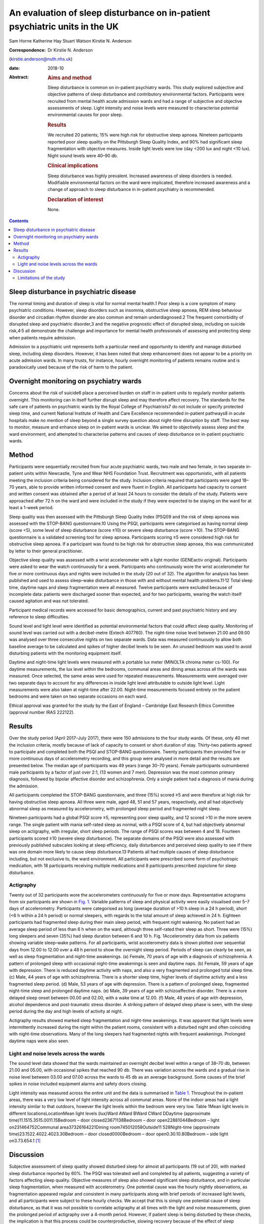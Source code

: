 ============================================================================
An evaluation of sleep disturbance on in-patient psychiatric units in the UK
============================================================================



Sam Horne
Katherine Hay
Stuart Watson
Kirstie N. Anderson

:Correspondence: Dr Kirstie N. Anderson
(kirstie.anderson@nuth.nhs.uk)

:date: 2018-10

:Abstract:
   .. rubric:: Aims and method
      :name: sec_a1

   Sleep disturbance is common on in-patient psychiatry wards. This
   study explored subjective and objective patterns of sleep disturbance
   and contributory environmental factors. Participants were recruited
   from mental health acute admission wards and had a range of
   subjective and objective assessments of sleep. Light intensity and
   noise levels were measured to characterise potential environmental
   causes for poor sleep.

   .. rubric:: Results
      :name: sec_a2

   We recruited 20 patients; 15% were high risk for obstructive sleep
   apnoea. Nineteen participants reported poor sleep quality on the
   Pittsburgh Sleep Quality Index, and 90% had significant sleep
   fragmentation with objective measures. Inside light levels were low
   (day <200 lux and night <10 lux). Night sound levels were 40–90 db.

   .. rubric:: Clinical implications
      :name: sec_a3

   Sleep disturbance was highly prevalent. Increased awareness of sleep
   disorders is needed. Modifiable environmental factors on the ward
   were implicated, therefore increased awareness and a change of
   approach to sleep disturbance in in-patient psychiatry is
   recommended.

   .. rubric:: Declaration of interest
      :name: sec_a4

   None.


.. contents::
   :depth: 3
..

.. _sec4-1:

Sleep disturbance in psychiatric disease
========================================

The normal timing and duration of sleep is vital for normal mental
health.1 Poor sleep is a core symptom of many psychiatric conditions.
However, sleep disorders such as insomnia, obstructive sleep apnoea, REM
sleep behaviour disorder and circadian rhythm disorder are also common
and remain underdiagnosed.2 The frequent comorbidity of disrupted sleep
and psychiatric disorder,3 and the negative prognostic effect of
disrupted sleep, including on suicide risk,4\ :sup:`,`\ 5 all
demonstrate the challenge and importance for mental health professionals
of assessing and protecting sleep when patients require admission.

Admission to a psychiatric unit represents both a particular need and
opportunity to identify and manage disturbed sleep, including sleep
disorders. However, it has been noted that sleep enhancement does not
appear to be a priority on acute admission wards. In many trusts, for
instance, hourly overnight monitoring of patients remains routine and is
paradoxically used because of the risk of harm to the patient.

.. _sec4-2:

Overnight monitoring on psychiatry wards
========================================

Concerns about the risk of suicide6 place a perceived burden on staff in
in-patient units to regularly monitor patients overnight. This
monitoring can in itself further disrupt sleep and may therefore affect
recovery. The standards for the safe care of patients on psychiatric
wards by the Royal College of Psychiatrists7 do not include or specify
protected sleep time, and current National Institute of Health and Care
Excellence recommended in-patient pathways8 in acute hospitals make no
mention of sleep beyond a single survey question about night-time
disruption by staff. The best way to monitor, measure and enhance sleep
on in-patient wards is unclear. We aimed to objectively assess sleep and
the ward environment, and attempted to characterise patterns and causes
of sleep disturbance on in-patient psychiatric wards.

.. _sec1:

Method
======

Participants were sequentially recruited from four acute psychiatric
wards, two male and two female, in two separate in-patient units within
Newcastle, Tyne and Wear NHS Foundation Trust. Recruitment was
opportunistic, with all patients meeting the inclusion criteria being
considered for the study. Inclusion criteria required that participants
were aged 18–70 years, able to provide written informed consent and were
fluent in English. All participants had capacity to consent and written
consent was obtained after a period of at least 24 hours to consider the
details of the study. Patients were approached after 72 h on the ward
and were included in the study if they were expected to be staying on
the ward for at least a 1-week period.

Sleep quality was then assessed with the Pittsburgh Sleep Quality Index
(PSQI)9 and the risk of sleep apnoea was assessed with the STOP-BANG
questionnaire.10 Using the PSQI, participants were categorised as having
normal sleep (score <5), some level of sleep disturbance (score ≤10) or
severe sleep disturbance (score >10). The STOP-BANG questionnaire is a
validated screening tool for sleep apnoea. Participants scoring ≥5 were
considered high risk for obstructive sleep apnoea. If a participant was
found to be high risk for obstructive sleep apnoea, this was
communicated by letter to their general practitioner.

Objective sleep quality was assessed with a wrist accelerometer with a
light monitor (GENEactiv original). Participants were asked to wear the
watch continuously for a week. Participants who continuously wore the
wrist accelerometer for five or more continuous days and nights were
included in the study (20 out of 32). The algorithm for analysis has
been published and used to assess sleep–wake disturbance in those with
and without mental health problems.11\ :sup:`,`\ 12 Total sleep time,
daytime naps and sleep fragmentation were all measured. Twelve
participants were excluded because of incomplete data: patients were
discharged sooner than expected, and for two participants, wearing the
watch itself caused agitation and was not tolerated.

Participant medical records were accessed for basic demographics,
current and past psychiatric history and any reference to sleep
difficulties.

Sound level and light level were identified as potential environmental
factors that could affect sleep quality. Monitoring of sound level was
carried out with a decibel-metre (Extech 407760). The night-time noise
level between 21.00 and 09.00 was analysed over three consecutive nights
on two separate wards. Data was measured continuously to allow both
baseline average to be calculated and spikes of higher decibel levels to
be seen. An unused bedroom was used to avoid disturbing patients with
the monitoring equipment itself.

Daytime and night-time light levels were measured with a portable lux
meter (MINOLTA chroma meter cs-100). For daytime measurements, the lux
level within the bedrooms, communal areas and dining areas across all
the wards was measured. Once selected, the same areas were used for
repeated measurements. Measurements were averaged over two separate days
to account for any differences in inside light level attributable to
outside light level. Light measurements were also taken at night-time
after 22.00. Night-time measurements focused entirely on the patient
bedrooms and were taken on two separate occasions on each ward.

Ethical approval was granted for the study by the East of England –
Cambridge East Research Ethics Committee (approval number IRAS 222122).

.. _sec2:

Results
=======

Over the study period (April 2017–July 2017), there were 150 admissions
to the four study wards. Of these, only 40 met the inclusion criteria,
mostly because of lack of capacity to consent or short duration of stay.
Thirty-two patients agreed to participate and completed both the PSQI
and STOP-BANG questionnaire. Twenty participants then provided five or
more continuous days of accelerometry recording, and this group were
analysed in more detail and the results are presented below. The median
age of participants was 49 years (range 30–70 years). Female
participants outnumbered male participants by a factor of just over 2:1,
(13 women and 7 men). Depression was the most common primary diagnosis,
followed by bipolar affective disorder and schizophrenia. Only a single
patient had a diagnosis of mania during the admission.

All participants completed the STOP-BANG questionnaire, and three (15%)
scored ≥5 and were therefore at high risk for having obstructive sleep
apnoea. All three were male, aged 48, 51 and 57 years, respectively, and
all had objectively abnormal sleep as measured by accelerometry, with
prolonged sleep period and fragmented night sleep.

Nineteen participants had a global PSQI score ≥5, representing poor
sleep quality, and 12 scored >10 in the more severe range. The single
patient with mania self-rated sleep as normal, with a PSQI score of 4,
but had objectively abnormal sleep on actigraphy, with irregular, short
sleep periods. The range of PSQI scores was between 4 and 18. Fourteen
participants scored ≥10 (severe sleep disturbance). The separate domains
of the PSQI were also assessed with previously published subscales
looking at sleep efficiency, daily disturbances and perceived sleep
quality to see if there was one domain more likely to cause sleep
disturbance.13 Patients all had multiple causes of sleep disturbance
including, but not exclusive to, the ward environment. All participants
were prescribed some form of psychotropic medication, with 18
participants receiving multiple medications and 8 participants
prescribed zopiclone for sleep disturbance.

.. _sec2-1:

Actigraphy
----------

Twenty out of 32 participants wore the accelerometers continuously for
five or more days. Representative actograms from six participants are
shown in `Fig. 1 <#fig01>`__. Variable patterns of sleep and physical
activity were easily visualised over 5–7 days of accelerometry.
Participants were categorised as long (average duration of >10 h sleep
in a 24 h period), short (<6 h within a 24 h period) or normal sleepers,
with regards to the total amount of sleep achieved in 24 h. Eighteen
participants had fragmented sleep during their main sleep period, with
frequent night wakening. No patient had an average sleep period of less
than 6 h when on the ward, although three self-rated their sleep as
short. Three were (15%) long sleepers and seven (35%) had sleep duration
between 6 and 10 h. Fig. 1Accelerometry data from six patients showing
variable sleep–wake patterns. For all participants, wrist accelerometry
data is shown plotted over sequential days from 12.00 to 12.00 over a
48 h period to show the overnight sleep period. Periods of sleep can
clearly be seen, as well as sleep fragmentation and night-time
awakenings. (a) Female, 70 years of age with a diagnosis of
schizophrenia. A pattern of prolonged sleep with occasional night-time
awakenings is seen and daytime naps. (b) Female, 59 years of age with
depression. There is reduced daytime activity with naps, and also a very
fragmented and prolonged total sleep time. (c) Male, 44 years of age
with schizophrenia. There is a shorter sleep time, higher levels of
daytime activity and a less fragmented sleep period. (d) Male, 53 years
of age with depression. There is a pattern of prolonged sleep,
fragmented night-time sleep and prolonged daytime naps. (e) Male, 39
years of age with schizoaffective disorder. There is a more delayed
sleep onset between 00.00 and 02.00, with a wake time at 12.00. (f)
Male, 48 years of age with depression, alcohol dependence and
post-traumatic stress disorder. A striking pattern of delayed sleep
phase is seen, with the sleep period during the day and high levels of
activity at night.

Actigraphy results showed marked sleep fragmentation and night-time
awakenings. It was apparent that light levels were intermittently
increased during the night within the patient rooms, consistent with a
disturbed night and often coinciding with night-time observations. Many
of the long sleepers had fragmented nights with frequent awakenings.
Prolonged daytime naps were also seen.

.. _sec2-2:

Light and noise levels across the wards
---------------------------------------

The sound level data showed that the wards maintained an overnight
decibel level within a range of 38–70 db, between 21.00 and 05.00, with
occasional spikes that reached 90 db. There was variation across the
wards and a gradual rise in noise level between 03.00 and 07.00 across
the wards to 45 db as an average background. Some causes of the brief
spikes in noise included equipment alarms and safety doors closing.

Light intensity was measured across the entire unit and the data is
summarised in `Table 1 <#tab01>`__. Throughout the in-patient areas,
there was a very low level of light intensity across all communal areas.
None of the indoor areas had a light intensity similar to that outdoors,
however the light levels within the bedroom were very low. Table 1Mean
light levels in different locationsLocationMean light levels (lux)Ward
AWard BWard CWard DDaytime (approximate time)11.1515.3515.0011.15Bedroom
– door closed23671138Bedroom – door open22881044Bedroom – light
on231464752Communal area37326164221Dining
room745012058Outside11 528Night-time (approximate
time)23.1522.4022.4023.30Bedroom – door closed0000Bedroom – door
open0.30.10.80Bedroom – side light on3.73.654.1 [1]_

.. _sec3:

Discussion
==========

Subjective assessment of sleep quality showed disturbed sleep for almost
all participants (19 out of 20), with marked sleep disturbance reported
by 60%. The PSQI was tolerated well and completed by all patients,
suggesting a variety of factors affecting sleep quality. Objective
measures of sleep also showed significant sleep disturbance, and in
particular sleep fragmentation, when measured with accelerometry. One
potential cause was the hourly nightly observations, as fragmentation
appeared regular and consistent in many participants along with brief
periods of increased light levels, and all participants were subject to
these hourly checks. We accept that this is simply one potential cause
of sleep disturbance, as that it was not possible to correlate
actigraphy at all times with the light and noise measurements, given the
prolonged period of actigraphy over a 4-month period. However, if
patient sleep is being disturbed by these checks, the implication is
that this process could be counterproductive, slowing recovery because
of the effect of sleep disturbance on mental health. The importance of
regular observations is acknowledged in those at high risk of harm
(accounting for a number of patients on the study wards); however, the
most recent review from the National Confidential Enquiry into Suicide6
emphasised the need for a personalised care plan and the avoidance of
routine checklists. Reports from this group have suggested that routine
observations are not helpful and yet they remain widespread across acute
mental health trusts throughout the UK.

There are clearly a number of potential reasons for sleep disturbance
within an in-patient psychiatric population, including the mental health
symptoms themselves and the medication used to treat symptoms; however,
primary sleep disorders such as obstructive sleep apnoea are common in
those with severe and enduring mental health problems, and will affect
sleep quality and contribute to nocturnal hypertension.14\ :sup:`,`\ 15
Risk factors include male gender, body mass index and obesity and age
>50 years. It is notable that 15% of patients were high risk for sleep
apnoea based on sleep questionnaire screening and all were male. Any
in-patient admission offers an opportunity for physical health
assessment, with increasing recognition of the poor cardiometabolic
health of many with psychiatric disease.16\ :sup:`,`\ 17 Obstructive
sleep apnoea may be ameliorated by rationalising medication that may
contribute to obesity and snoring (e.g. benzodiazepines) and via the
effective, evidenced-based therapy of continuous positive airways
pressure.

The ward environment may also be a modifiable part of sleep disturbance.
It seems likely that sound levels were a contributory factor to sleep
fragmentation. The sound level for both wards exceeded the recommended
night-time noise level for a hospital ward of 30 db.18 They remained
between 40 db (equivalent to the sound in a library) and 70 db
(equivalent to the noise produced by a vacuum cleaner) during the
overnight period. The occasional spikes of a much louder noise, which
reached up to 90 db (equivalent to the noise produced by a food blender
or a lawn mower), are likely to disrupt sleep. There have been previous
reports highlighting concerns about noise pollution affecting health in
hospitals. This seems an important and potentially modifiable part of
night-time sleep disruption.19

The light levels recorded at night with the bedroom door shut did not
exceed 1 lux. This implies that the night-time light environment of
patient bedrooms is conducive for sleep when the doors are not opened
for observations. At night, with the side light, the light levels
recorded were <10 lux in the bedrooms. Daytime light levels, however,
were also low, never exceeding 200 lux across the unit and <50 lux in
the bedrooms. The retinohypothalamic tract controls circadian rhythm and
is dependent on light intensity for normal function.20 Lack of exposure
to adequate light intensities may contribute to the dysregulation of
circadian rhythms, which is increasingly recognised in psychiatric
disorders and may, in turn, contribute to the tendency toward daytime
napping and irregular sleep patterns, and may affect the ability of the
patient to engage with psychological or occupational therapies.21 These
data suggest that the light environment of psychiatric wards should be
improved and highlight the importance of time off of the ward in outside
spaces with natural light.

.. _sec3-1:

Limitations of the study
------------------------

It was not possible to time-lock sound measurement to accelerometry
data, as two different methods of recording were used. For future
studies, more detailed in-patient assessments, such as video
polysomnography, could be used or time-locked continuous video
monitoring; however, this detail of recording may in itself cause
patient agitation if symptoms such as paranoia and delusional ideation
are present. Accelerometry was reasonably well tolerated but still only
worn continuously for 20 out of 32 participants. Therefore, non-invasive
methods of recording sleep–wake patterns are needed for this population
to avoid distress. There has been only a single, smaller study that
compared nursing observations, patient sleep diaries and 3 days of wrist
actigraphy in eight patients in their initial 3 days on a psychiatry
ward. This showed that nursing staff tended to overestimate sleep and
that patient sleep improved from the first to the third night.22 This
was one reason that we assessed all patients at least 72 h after
admission.

The sample size was relatively small, and the study was not powered to
look for significant differences across, for example, different diseases
or those on or off of different psychotropic medication. A lack of
capacity to give informed consent and short stay duration was a reason
for many on an acute ward being unable to participate in the study.
Therefore future studies may need to recruit over a longer time period
to increase the sample size. This remains the first UK study to date to
study sleep within acute psychiatry wards.

In summary, the results of this small study demonstrate high levels of
sleep disturbance on in-patient psychiatric wards and variable patterns
of sleep–wake disturbance. Sleep disturbance affects mental health and
so should be a factor when developing care pathways; however, to date,
there has been very little qualitative or quantitative research in this
area. Some level of sleep disturbance may relate to ward environment and
some may relate to an undiagnosed primary sleep disorder. Therefore,
further studies that evaluate a sleep care plan as part of standard
in-patient care are recommended.

**Sam Horne,** Medical Student, Institute of Neuroscience, Newcastle
University, UK; **Katherine Hay,** Speciality Trainee Psychiatrist,
Northumberland Tyne and Wear NHS Foundation Trust, UK; **Stuart
Watson,** Consultant Psychiatrist, Institute of Neuroscience, Newcastle
University, UK and Northumberland Tyne and Wear NHS Foundation Trust,
UK; **Kirstie N. Anderson,** Consultant Neurologist and Sleep
Specialist, Stuart Watson Consultant Psychiatrist, Katherine Speciality
Trainee Psychiatry, Sam Horne Medical Student, The Regional Sleep
Service, Newcastle upon Tyne Hospitals NHS Foundation Trust, UK

.. [1]
   On each ward, measures were taken at approximately the same time on
   one cloudy day and one sunny day and the mean was calculated (May
   2017). At night-time, measures were also taken on two separate days
   and a mean calculated.
